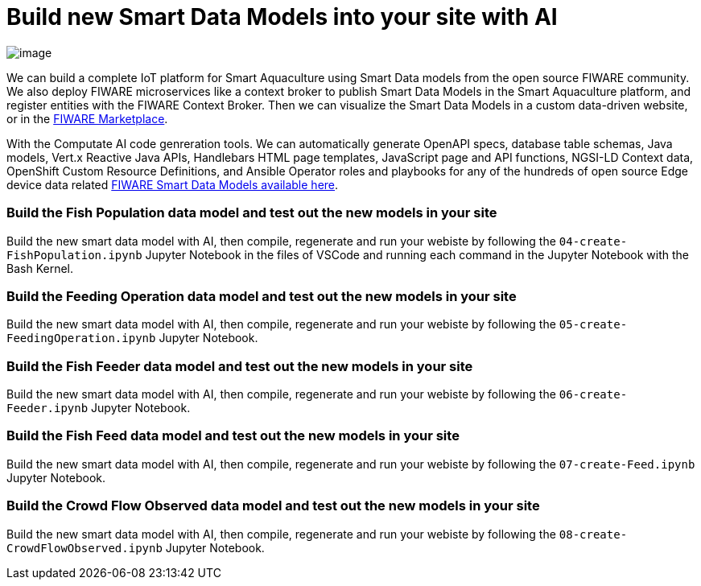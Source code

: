 = Build new Smart Data Models into your site with AI

image::smart-aquaculture-fish-populations.png["image"]

We can build a complete IoT platform for Smart Aquaculture using Smart Data models from the open source FIWARE community. 
We also deploy FIWARE microservices like a context broker to publish Smart Data Models in the Smart Aquaculture platform, 
and register entities with the FIWARE Context Broker. 
Then we can visualize the Smart Data Models in a custom data-driven website, or in the https://www.fiware.org/wp-content/directories/marketing-toolbox/material/FIWAREBrochure_Marketplace.pdf[FIWARE Marketplace]. 

With the Computate AI code genreration tools. We can automatically generate OpenAPI specs, database table schemas, Java models, Vert.x Reactive Java APIs, Handlebars HTML page templates, JavaScript page and API functions, NGSI-LD Context data, OpenShift Custom Resource Definitions, and Ansible Operator roles and playbooks for any of the hundreds of open source Edge device data related https://github.com/smart-data-models[FIWARE Smart Data Models available here]. 

=== Build the Fish Population data model and test out the new models in your site

Build the new smart data model with AI, then compile, regenerate and run your webiste by following the `+04-create-FishPopulation.ipynb+` Jupyter Notebook in the files of VSCode and running each command in the Jupyter Notebook with the Bash Kernel.

=== Build the Feeding Operation data model and test out the new models in your site

Build the new smart data model with AI, then compile, regenerate and run your webiste by following the `+05-create-FeedingOperation.ipynb+` Jupyter Notebook.

=== Build the Fish Feeder data model and test out the new models in your site

Build the new smart data model with AI, then compile, regenerate and run your webiste by following the `+06-create-Feeder.ipynb+` Jupyter Notebook.

=== Build the Fish Feed data model and test out the new models in your site

Build the new smart data model with AI, then compile, regenerate and run your webiste by following the `+07-create-Feed.ipynb+` Jupyter Notebook.

=== Build the Crowd Flow Observed data model and test out the new models in your site

Build the new smart data model with AI, then compile, regenerate and run your webiste by following the `+08-create-CrowdFlowObserved.ipynb+` Jupyter Notebook.
